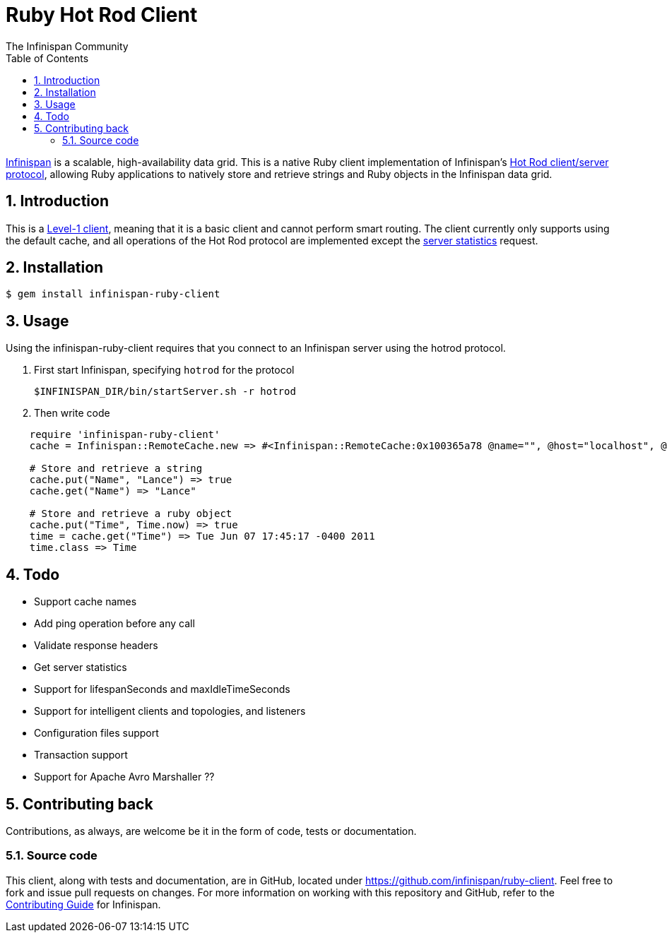 = Ruby Hot Rod Client
The Infinispan Community
:toc2:
:icons: font
:toclevels: 3
:numbered:

link:http://www.jboss.org/infinispan[Infinispan] is a scalable,
high-availability data grid.
This is a native Ruby client implementation of Infinispan's 
link:http://infinispan.org/docs/6.0.x/user_guide/user_guide.html#_using_hot_rod_server[Hot Rod client/server protocol],
allowing Ruby applications to natively store and retrieve strings and
Ruby objects in the Infinispan data grid.

== Introduction
This is a link:http://infinispan.org/docs/6.0.x/user_guide/user_guide.html#_intelligence[Level-1 client],
meaning that it is a basic client and cannot perform smart routing.
The client currently only supports using the default cache, and all operations
of the Hot Rod protocol are implemented except the
link:http://infinispan.org/docs/6.0.x/user_guide/user_guide.html#_statistics[server statistics] request.  

== Installation

 $ gem install infinispan-ruby-client

== Usage

Using the infinispan-ruby-client requires that you connect to an Infinispan
server using the hotrod protocol.  

. First start Infinispan, specifying `hotrod` for the protocol 

 $INFINISPAN_DIR/bin/startServer.sh -r hotrod

. Then write code

[source,ruby]
----
    require 'infinispan-ruby-client'
    cache = Infinispan::RemoteCache.new => #<Infinispan::RemoteCache:0x100365a78 @name="", @host="localhost", @port=11222> 

    # Store and retrieve a string
    cache.put("Name", "Lance") => true 
    cache.get("Name") => "Lance" 

    # Store and retrieve a ruby object
    cache.put("Time", Time.now) => true
    time = cache.get("Time") => Tue Jun 07 17:45:17 -0400 2011
    time.class => Time
----

== Todo
* Support cache names 
* Add ping operation before any call
* Validate response headers
* Get server statistics
* Support for  lifespanSeconds and maxIdleTimeSeconds
* Support for intelligent clients and topologies, and listeners
* Configuration files support
* Transaction support 
* Support for Apache Avro Marshaller ??

== Contributing back
Contributions, as always, are welcome be it in the form of code, tests
or documentation.

=== Source code
This client, along with tests and documentation, are in GitHub, located under
link:https://github.com/infinispan/ruby-client[].
Feel free to fork and issue pull requests on changes.
For more information on working with this repository and GitHub, refer to the
link:http://infinispan.org/docs/6.0.x/contributing/contributing.html#_source_control[Contributing Guide]
for Infinispan.
